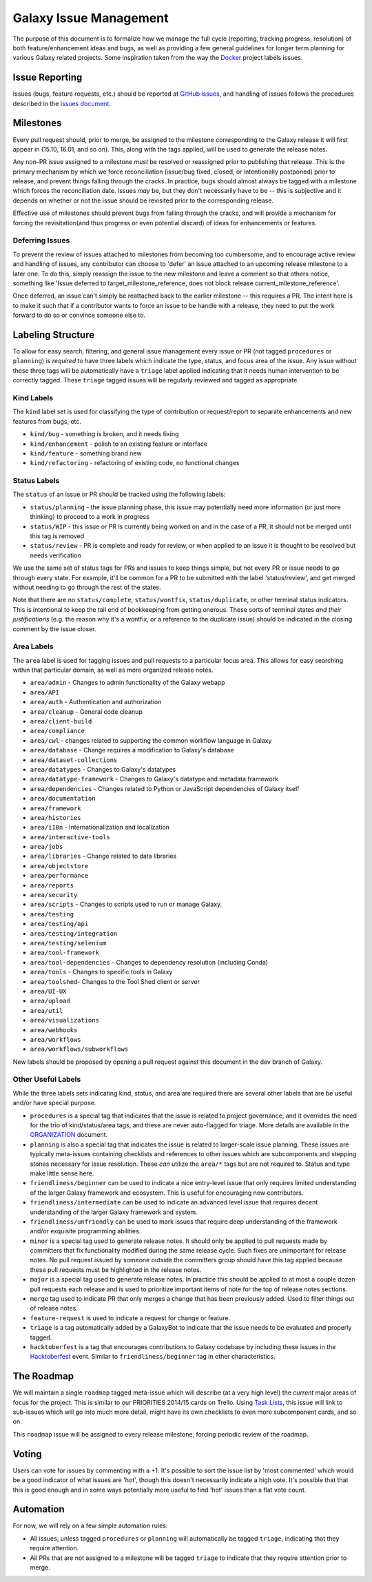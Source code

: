 =======================
Galaxy Issue Management
=======================

The purpose of this document is to formalize how we manage the full
cycle (reporting, tracking progress, resolution) of both
feature/enhancement ideas and bugs, as well as providing a few general
guidelines for longer term planning for various Galaxy related projects.
Some inspiration taken from the way the
`Docker <https://github.com/docker/docker>`__ project labels issues.

Issue Reporting
===============

Issues (bugs, feature requests, etc.) should be reported at `GitHub issues`_, and
handling of issues follows the procedures described in the `issues document`_.

Milestones
==========

Every pull request should, prior to merge, be assigned to the milestone
corresponding to the Galaxy release it will first appear in (15.10,
16.01, and so on). This, along with the tags applied, will be used to
generate the release notes.

Any non-PR issue assigned to a milestone *must* be resolved or
reassigned prior to publishing that release. This is the primary
mechanism by which we force reconciliation (issue/bug fixed, closed, or
intentionally postponed) prior to release, and prevent things falling
through the cracks. In practice, bugs should almost always be tagged
with a milestone which forces the reconciliation date. Issues *may* be,
but they don't necessarily have to be -- this is subjective and it
depends on whether or not the issue should be revisited prior to the
corresponding release.

Effective use of milestones should prevent bugs from falling through the
cracks, and will provide a mechanism for forcing the revisitation(and
thus progress or even potential discard) of ideas for enhancements or
features.

Deferring Issues
----------------

To prevent the review of issues attached to milestones from becoming too
cumbersome, and to encourage active review and handling of issues, any
contributor can choose to 'defer' an issue attached to an upcoming
release milestone to a later one. To do this, simply reassign the issue
to the new milestone and leave a comment so that others notice,
something like 'Issue deferred to target\_milestone\_reference, does not
block release current\_milestone\_reference'.

Once deferred, an issue can't simply be reattached back to the earlier
milestone -- this requires a PR. The intent here is to make it such that
if a contributor wants to force an issue to be handle with a release,
they need to put the work forward to do so or convince someone else to.

Labeling Structure
==================

To allow for easy search, filtering, and general issue management every
issue or PR (not tagged ``procedures`` or ``planning``) is *required* to
have three labels which indicate the type, status, and focus area of the
issue. Any issue without these three tags will be automatically have a
``triage`` label applied indicating that it needs human intervention to
be correctly tagged. These ``triage`` tagged issues will be regularly
reviewed and tagged as appropriate.

Kind Labels
-----------

The ``kind`` label set is used for classifying the type of contribution or
request/report to separate enhancements and new features from bugs, etc.

-  ``kind/bug`` - something is broken, and it needs fixing
-  ``kind/enhancement`` - polish to an existing feature or interface
-  ``kind/feature`` - something brand new
-  ``kind/refactoring`` - refactoring of existing code, no functional
   changes

Status Labels
-------------

The ``status`` of an issue or PR should be tracked using the following
labels:

-  ``status/planning`` - the issue planning phase, this issue may
   potentially need more information (or just more thinking) to proceed
   to a work in progress
-  ``status/WIP`` - this issue or PR is currently being worked on and in
   the case of a PR, it should not be merged until this tag is removed
-  ``status/review`` - PR is complete and ready for review, or when
   applied to an issue it is thought to be resolved but needs
   verification

We use the same set of status tags for PRs and issues to keep things
simple, but not every PR or issue needs to go through every state. For
example, it'll be common for a PR to be submitted with the label
'status/review', and get merged without needing to go through the rest
of the states.

Note that there are no ``status/complete``, ``status/wontfix``,
``status/duplicate``, or other terminal status indicators. This is
intentional to keep the tail end of bookkeeping from getting onerous.
These sorts of terminal states *and their justifications* (e.g. the
reason why it's a wontfix, or a reference to the duplicate issue) should
be indicated in the closing comment by the issue closer.

Area Labels
-----------

The ``area`` label is used for tagging issues and pull requests to a
particular focus area. This allows for easy searching within that
particular domain, as well as more organized release notes.

- ``area/admin`` - Changes to admin functionality of the Galaxy webapp
- ``area/API``
- ``area/auth`` - Authentication and authorization
- ``area/cleanup`` - General code cleanup
- ``area/client-build``
- ``area/compliance``
- ``area/cwl`` - changes related to supporting the common workflow language in Galaxy
- ``area/database`` - Change requires a modification to Galaxy's database
- ``area/dataset-collections``
- ``area/datatypes`` - Changes to Galaxy's datatypes
- ``area/datatype-framework`` - Changes to Galaxy's datatype and metadata framework
- ``area/dependencies`` - Changes related to Python or JavaScript dependencies of Galaxy itself
- ``area/documentation``
- ``area/framework``
- ``area/histories``
- ``area/i18n`` - Internationalization and localization
- ``area/interactive-tools``
- ``area/jobs``
- ``area/libraries`` - Change related to data libraries
- ``area/objectstore``
- ``area/performance``
- ``area/reports``
- ``area/security``
- ``area/scripts`` - Changes to scripts used to run or manage Galaxy.
- ``area/testing``
- ``area/testing/api``
- ``area/testing/integration``
- ``area/testing/selenium``
- ``area/tool-framework``
- ``area/tool-dependencies`` - Changes to dependency resolution (including Conda)
- ``area/tools`` - Changes to specific tools in Galaxy
- ``area/toolshed``- Changes to the Tool Shed client or server
- ``area/UI-UX``
- ``area/upload``
- ``area/util``
- ``area/visualizations``
- ``area/webhooks``
- ``area/workflows``
- ``area/workflows/subworkflows``

New labels should be proposed by opening a pull request against this document
in the dev branch of Galaxy.

Other Useful Labels
-------------------

While the three labels sets indicating kind, status, and area are
required there are several other labels that are be useful and/or have
special purpose.

-  ``procedures`` is a special tag that indicates that the issue is
   related to project governance, and it overrides the need for the trio
   of kind/status/area tags, and these are never auto-flagged for
   triage.  More details are available in the ORGANIZATION_ document.

-  ``planning`` is also a special tag that indicates the issue is
   related to larger-scale issue planning. These issues are typically
   meta-issues containing checklists and references to other issues
   which are subcomponents and stepping stones necessary for issue
   resolution. These *can* utilize the ``area/*`` tags but are not
   required to. Status and type make little sense here.

-  ``friendliness/beginner`` can be used to indicate a nice entry-level
   issue that only requires limited understanding of the larger Galaxy
   framework and ecosystem. This is useful for encouraging new
   contributors.
   
-  ``friendliness/intermediate`` can be used to indicate an advanced
   level issue that requires decent understanding of the larger Galaxy
   framework and system.
         
-  ``friendliness/unfriendly`` can be used to mark issues that require
   deep understanding of the framework and/or exquisite programming
   abilities.

-  ``minor`` is a special tag used to generate release notes. It should
   only be applied to pull requests made by committers that fix
   functionality modified during the same release cycle. Such fixes are
   unimportant for release notes. No pull request issued by someone
   outside the committers group should have this tag applied because
   these pull requests must be highlighted in the release notes.

-  ``major`` is a special tag used to generate release notes. In practice
   this should be applied to at most a couple dozen pull requests each
   release and is used to prioritize important items of note for the
   top of release notes sections.
   
-  ``merge`` tag used to indicate PR that only merges a change that has
   been previously added. Used to filter things out of release notes.
   
-  ``feature-request`` is used to indicate a request for change or feature.

-  ``triage`` is a tag automatically added by a GalaxyBot to indicate that
   the issue needs to be evaluated and properly tagged.
   
-  ``hacktoberfest`` is a tag that encourages contributions to Galaxy codebase
   by including these issues in the `Hacktoberfest <https://hacktoberfest.digitalocean.com/>`__ event.
   Similar to ``friendliness/beginner`` tag in other characteristics.


The Roadmap
===========

We will maintain a single ``roadmap`` tagged meta-issue which will
describe (at a very high level) the *current* major areas of focus for
the project. This is similar to our PRIORITIES 2014/15 cards on Trello.
Using `Task
Lists <https://github.com/blog/1375-task-lists-in-gfm-issues-pulls-comments>`__,
this issue will link to sub-issues which will go into much more detail,
might have its own checklists to even more subcomponent cards, and so
on.

This ``roadmap`` issue will be assigned to every release milestone,
forcing periodic review of the roadmap.

Voting
======

Users can vote for issues by commenting with a +1. It's possible to sort
the issue list by 'most commented' which would be a good indicator of
what issues are 'hot', though this doesn't necessarily indicate a high
vote. It's possible that that this is good enough and in some ways
potentially more useful to find 'hot' issues than a flat vote count.

Automation
==========

For now, we will rely on a few simple automation rules:

-  All issues, unless tagged ``procedures`` or ``planning`` will
   automatically be tagged ``triage``, indicating that they require
   attention.

-  All PRs that are not assigned to a milestone will be tagged
   ``triage`` to indicate that they require attention prior to merge.

.. _ORGANIZATION: https://github.com/galaxyproject/galaxy/blob/dev/doc/source/project/organization.rst
.. _issues document: https://github.com/galaxyproject/galaxy/blob/dev/doc/source/project/issues.rst
.. _Github issues: https://github.com/galaxyproject/galaxy/issues/
